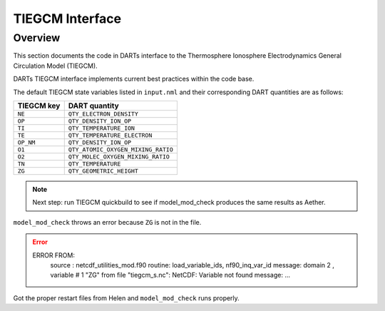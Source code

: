TIEGCM Interface
################

Overview
========

This section documents the code in DARTs interface to the Thermosphere
Ionosphere Electrodynamics General Circulation Model (TIEGCM).

DARTs TIEGCM interface implements current best practices within the code base.

The default TIEGCM state variables listed in ``input.nml`` and their
corresponding DART quantities are as follows:

+----------------+----------------------------------------+
| TIEGCM key     | DART quantity                          |
+================+========================================+
| ``NE``         | ``QTY_ELECTRON_DENSITY``               |
+----------------+----------------------------------------+
| ``OP``         | ``QTY_DENSITY_ION_OP``                 |
+----------------+----------------------------------------+
| ``TI``         | ``QTY_TEMPERATURE_ION``                |
+----------------+----------------------------------------+
| ``TE``         | ``QTY_TEMPERATURE_ELECTRON``           |
+----------------+----------------------------------------+
| ``OP_NM``      | ``QTY_DENSITY_ION_OP``                 |
+----------------+----------------------------------------+
| ``O1``         | ``QTY_ATOMIC_OXYGEN_MIXING_RATIO``     |
+----------------+----------------------------------------+
| ``O2``         | ``QTY_MOLEC_OXYGEN_MIXING_RATIO``      |
+----------------+----------------------------------------+
| ``TN``         | ``QTY_TEMPERATURE``                    |
+----------------+----------------------------------------+
| ``ZG``         | ``QTY_GEOMETRIC_HEIGHT``               |
+----------------+----------------------------------------+

.. note::

   Next step: run TIEGCM quickbuild to see if model_mod_check produces the
   same results as Aether.

``model_mod_check`` throws an error because ``ZG`` is not in the file.

.. error::

   ERROR FROM:
      source : netcdf_utilities_mod.f90
      routine: load_variable_ids, nf90_inq_var_id
      message:  domain            2 , variable #           1  "ZG" from file "tiegcm_s.nc": NetCDF: Variable not found
      message: ...

Got the proper restart files from Helen and ``model_mod_check`` runs properly.

